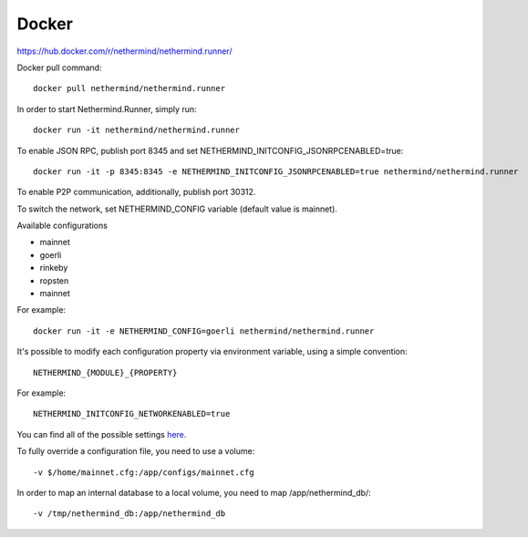 Docker
******

https://hub.docker.com/r/nethermind/nethermind.runner/

Docker pull command::

    docker pull nethermind/nethermind.runner

In order to start Nethermind.Runner, simply run::

    docker run -it nethermind/nethermind.runner

To enable JSON RPC, publish port 8345 and set NETHERMIND_INITCONFIG_JSONRPCENABLED=true::
    
    docker run -it -p 8345:8345 -e NETHERMIND_INITCONFIG_JSONRPCENABLED=true nethermind/nethermind.runner

To enable P2P communication, additionally, publish port 30312.

To switch the network, set NETHERMIND_CONFIG variable (default value is mainnet).

Available configurations

- mainnet
- goerli
- rinkeby
- ropsten
- mainnet

For example::

    docker run -it -e NETHERMIND_CONFIG=goerli nethermind/nethermind.runner

It's possible to modify each configuration property via environment variable, using a simple convention::
    
    NETHERMIND_{MODULE}_{PROPERTY}

For example::

    NETHERMIND_INITCONFIG_NETWORKENABLED=true

You can find all of the possible settings `here <https://github.com/NethermindEth/nethermind/tree/master/src/Nethermind/Nethermind.Runner/configs/>`_.

To fully override a configuration file, you need to use a volume::

    -v $/home/mainnet.cfg:/app/configs/mainnet.cfg

In order to map an internal database to a local volume, you need to map /app/nethermind_db/::

    -v /tmp/nethermind_db:/app/nethermind_db
